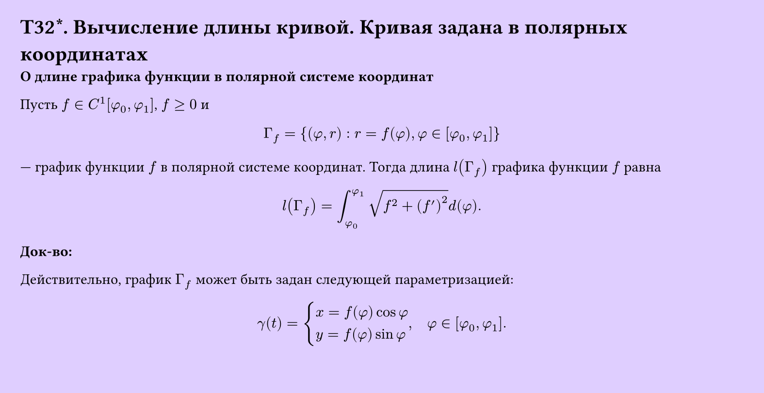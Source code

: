 #set page(width: 20cm, height: 10.3cm, fill: color.hsv(260.82deg, 19.22%, 100%), margin: 15pt)
#set align(left + top)
= T32\*. Вычисление длины кривой. Кривая задана в полярных координатах
*О длине графика функции в полярной системе координат*

Пусть $f in C^1[phi_0, phi_1]$, $f >= 0$ и

$ Gamma_f = { (phi, r) : r = f(phi), phi in [phi_0, phi_1] } $

— график функции $f$ в полярной системе координат. Тогда длина $l(Gamma_f)$ графика функции $f$ равна

$ l(Gamma_f) = integral_(phi_0)^(phi_1) sqrt(f^2 + (f')^2) d (phi). $

*Док-во:*

Действительно, график $Gamma_f$ может быть задан следующей параметризацией:

$ gamma(t) = cases(
  x = f(phi) cos phi \
  y = f(phi) sin phi
), quad phi in [phi_0, phi_1]. $

Дальше остается сослаться на только что доказанную теорему.